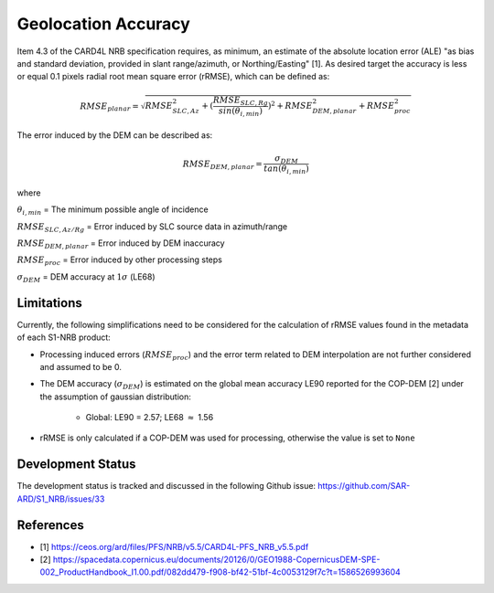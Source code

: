 Geolocation Accuracy
====================

Item 4.3 of the CARD4L NRB specification requires, as minimum, an estimate of the absolute location error (ALE) "as
bias and standard deviation, provided in slant range/azimuth, or Northing/Easting" [1]. As desired target the accuracy
is less or equal 0.1 pixels radial root mean square error (rRMSE), which can be defined as:

.. math::
   RMSE_{planar} = \sqrt{RMSE_{SLC,Az}^2 + (\frac{RMSE_{SLC,Rg}}{sin(\theta_{i,min})})^2 + RMSE_{DEM,planar}^2 + RMSE_{proc}^2}

The error induced by the DEM can be described as:

.. math::
   RMSE_{DEM,planar} = \frac{\sigma_{DEM}}{tan(\theta_{i,min})}

where

:math:`\theta_{i,min}` = The minimum possible angle of incidence

:math:`RMSE_{SLC,Az/Rg}` = Error induced by SLC source data in azimuth/range

:math:`RMSE_{DEM,planar}` = Error induced by DEM inaccuracy

:math:`RMSE_{proc}` = Error induced by other processing steps

:math:`\sigma_{DEM}` = DEM accuracy at :math:`1\sigma` (LE68)


Limitations
-----------
Currently, the following simplifications need to be considered for the calculation of rRMSE values found in the metadata
of each S1-NRB product:

* Processing induced errors (:math:`RMSE_{proc}`) and the error term related to DEM interpolation are not further considered and assumed to be 0.
* The DEM accuracy (:math:`\sigma_{DEM}`) is estimated on the global mean accuracy LE90 reported for the COP-DEM [2] under the assumption of gaussian distribution:

    * Global: LE90 = 2.57; LE68 :math:`\approx` 1.56

* rRMSE is only calculated if a COP-DEM was used for processing, otherwise the value is set to ``None``

Development Status
------------------
The development status is tracked and discussed in the following Github issue: https://github.com/SAR-ARD/S1_NRB/issues/33

References
-----------
* [1] https://ceos.org/ard/files/PFS/NRB/v5.5/CARD4L-PFS_NRB_v5.5.pdf
* [2] https://spacedata.copernicus.eu/documents/20126/0/GEO1988-CopernicusDEM-SPE-002_ProductHandbook_I1.00.pdf/082dd479-f908-bf42-51bf-4c0053129f7c?t=1586526993604
